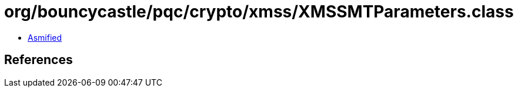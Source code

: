= org/bouncycastle/pqc/crypto/xmss/XMSSMTParameters.class

 - link:XMSSMTParameters-asmified.java[Asmified]

== References

